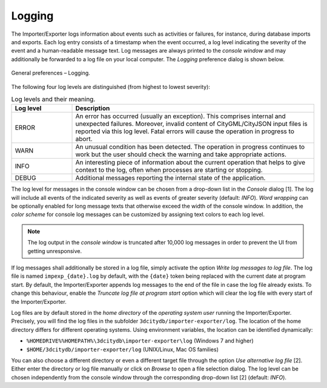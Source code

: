 .. _impexp_general_preferences_logging:

Logging
^^^^^^^

The Importer/Exporter logs information about events such as activities
or failures, for instance, during database imports and exports. Each log
entry consists of a timestamp when the event occurred, a log level
indicating the severity of the event and a human-readable message text.
Log messages are always printed to the *console window* and may
additionally be forwarded to a log file on your local computer. The
*Logging* preference dialog is shown below.

.. figure:: /media/impexp_preferences_general_logging_fig.png
   :name: impexp_preferences_general_logging_fig
   :align: center

   General preferences – Logging.

The following four log levels are distinguished (from highest to lowest severity):

.. list-table:: Log levels and their meaning.
   :name: impexp_preferences_general_logging_table
   :widths: 20 80

   * - | **Log level**
     - | **Description**
   * - | ERROR
     - | An error has occurred (usually an exception). This comprises internal and unexpected  failures. Moreover, invalid content of CityGML/CityJSON input files is reported via this log level. Fatal errors will cause the operation in progress to abort.
   * - | WARN
     - | An unusual condition has been detected. The operation in progress continues to work but the user should check the warning and take appropriate actions.
   * - | INFO
     - | An interesting piece of information about the current operation that helps to give context to the log, often when processes are starting or stopping.
   * - | DEBUG
     - | Additional messages reporting the internal state of the application.

The log level for messages in the console window can be chosen
from a drop-down list in the *Console* dialog [1]. The log will include
all events of the indicated severity as well as events of greater
severity (default: *INFO*). *Word wrapping* can be optionally enabled
for long message texts that otherwise exceed the width of the console
window. In addition, the *color scheme* for console log messages can be
customized by assigning text colors to each log level.

.. note::
   The log output in the *console window* is truncated after 10,000
   log messages in order to prevent the UI from getting unresponsive.

If log messages shall additionally be stored in a log file, simply
activate the option *Write log messages to log file*. The log file is named
``impexp_{date}.log`` by default, with the ``{date}`` token
being replaced with the current date at program start. By default,
the Importer/Exporter appends log messages to the end of the file
in case the log file already exists. To change this behaviour, enable the
*Truncate log file at program start* option which will clear the log file
with every start of the Importer/Exporter.

Log files are by default stored in the *home directory* of the
*operating system user* running the Importer/Exporter. Precisely, you
will find the log files in the subfolder ``3dcitydb/importer-exporter/log``.
The location of the home
directory differs for different operating systems. Using environment
variables, the location can be identified dynamically:

- ``%HOMEDRIVE%%HOMEPATH%\3dcitydb\importer-exporter\log`` (Windows 7
  and higher)
- ``$HOME/3dcitydb/importer-exporter/log`` (UNIX/Linux, Mac OS
  families)

You can also choose a different directory or even a different
target file through the option *Use alternative log file* [2]. Either enter the directory
or log file manually or click on *Browse* to open a file selection dialog. The log
level can be chosen independently from the console window through the
corresponding drop-down list [2] (default: *INFO*).